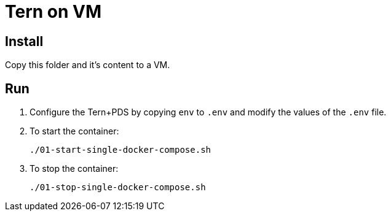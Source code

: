 // SPDX-License-Identifier: MIT
= Tern on VM

== Install

Copy this folder and it's content to a VM.

== Run

. Configure the Tern+PDS by copying `env` to `.env` and modify the values of the `.env` file.

. To start the container:
+
----
./01-start-single-docker-compose.sh
----

. To stop the container:
+
----
./01-stop-single-docker-compose.sh
----